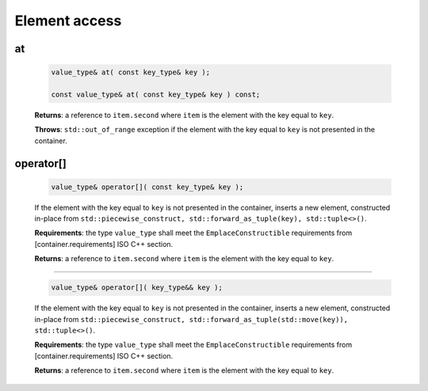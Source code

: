 ==============
Element access
==============

at
--

    .. code:: cpp

        value_type& at( const key_type& key );

        const value_type& at( const key_type& key ) const;

    **Returns**: a reference to ``item.second`` where ``item`` is the element with the key equal to ``key``.

    **Throws**: ``std::out_of_range`` exception if the element with the key equal to ``key`` is not presented in the container.

operator[]
----------

    .. code:: cpp

        value_type& operator[]( const key_type& key );

    If the element with the key equal to ``key`` is not presented in the container,
    inserts a new element, constructed in-place from
    ``std::piecewise_construct, std::forward_as_tuple(key), std::tuple<>()``.

    **Requirements**: the type ``value_type`` shall meet the ``EmplaceConstructible`` requirements
    from [container.requirements] ISO C++ section.

    **Returns**: a reference to ``item.second`` where ``item`` is the element with the key equal to ``key``.

---------------------------------------------------------------------------------------------

    .. code:: cpp

        value_type& operator[]( key_type&& key );

    If the element with the key equal to ``key`` is not presented in the container,
    inserts a new element, constructed in-place from
    ``std::piecewise_construct, std::forward_as_tuple(std::move(key)), std::tuple<>()``.

    **Requirements**: the type ``value_type`` shall meet the ``EmplaceConstructible`` requirements
    from [container.requirements] ISO C++ section.

    **Returns**: a reference to ``item.second`` where ``item`` is the element with the key equal to ``key``.
